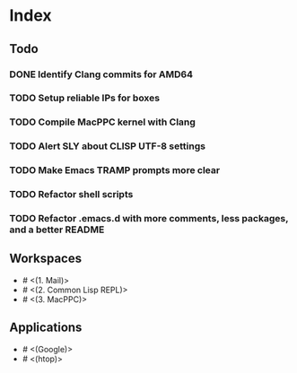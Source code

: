 * Index

** Todo

*** DONE Identify Clang commits for AMD64
    CLOSED: [2019-12-15 Sun 13:16]
*** TODO Setup reliable IPs for boxes
*** TODO Compile MacPPC kernel with Clang
*** TODO Alert SLY about CLISP UTF-8 settings
*** TODO Make Emacs TRAMP prompts more clear
*** TODO Refactor shell scripts
*** TODO Refactor .emacs.d with more comments, less packages, and a better README

** Workspaces

- # <(1. Mail)>
- # <(2. Common Lisp REPL)>
- # <(3. MacPPC)>

** Applications

- # <(Google)>
- # <(htop)>
